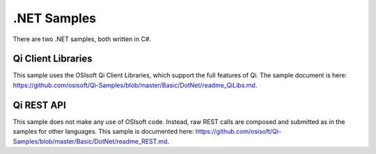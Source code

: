.NET Samples
=============

There are two .NET samples, both written in C#.

Qi Client Libraries
-------------------

This sample uses the OSIsoft Qi Client Libraries, which support the full
features of Qi. The sample document is here:
https://github.com/osisoft/Qi-Samples/blob/master/Basic/DotNet/readme_QiLibs.md.

Qi REST API
-----------

This sample does not make any use of OSIsoft code. Instead, raw REST
calls are composed and submitted as in the samples for other languages.
This sample is documented here:
https://github.com/osisoft/Qi-Samples/blob/master/Basic/DotNet/readme_REST.md.
